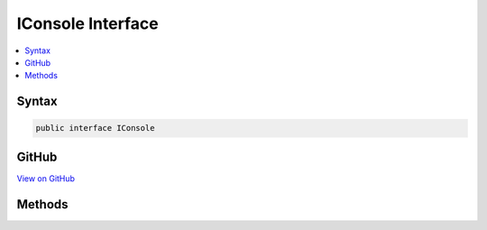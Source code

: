 

IConsole Interface
==================



.. contents:: 
   :local:













Syntax
------

.. code-block:: csharp

   public interface IConsole





GitHub
------

`View on GitHub <https://github.com/aspnet/apidocs/blob/master/aspnet/logging/src/Microsoft.Extensions.Logging.Console/Internal/IConsole.cs>`_





.. dn:interface:: Microsoft.Extensions.Logging.Console.Internal.IConsole

Methods
-------

.. dn:interface:: Microsoft.Extensions.Logging.Console.Internal.IConsole
    :noindex:
    :hidden:

    
    .. dn:method:: Microsoft.Extensions.Logging.Console.Internal.IConsole.Flush()
    
        
    
        
        .. code-block:: csharp
    
           void Flush()
    
    .. dn:method:: Microsoft.Extensions.Logging.Console.Internal.IConsole.Write(System.String, System.Nullable<System.ConsoleColor>, System.Nullable<System.ConsoleColor>)
    
        
        
        
        :type message: System.String
        
        
        :type background: System.Nullable{System.ConsoleColor}
        
        
        :type foreground: System.Nullable{System.ConsoleColor}
    
        
        .. code-block:: csharp
    
           void Write(string message, ConsoleColor? background, ConsoleColor? foreground)
    
    .. dn:method:: Microsoft.Extensions.Logging.Console.Internal.IConsole.WriteLine(System.String, System.Nullable<System.ConsoleColor>, System.Nullable<System.ConsoleColor>)
    
        
        
        
        :type message: System.String
        
        
        :type background: System.Nullable{System.ConsoleColor}
        
        
        :type foreground: System.Nullable{System.ConsoleColor}
    
        
        .. code-block:: csharp
    
           void WriteLine(string message, ConsoleColor? background, ConsoleColor? foreground)
    

